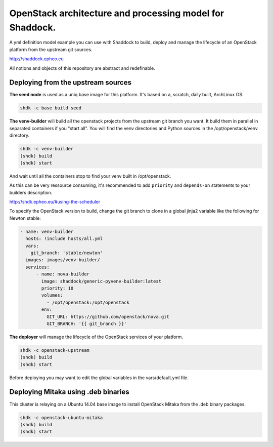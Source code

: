OpenStack architecture and processing model for Shaddock.
=========================================================

A yml definition model example you can use with Shaddock to build, deploy and
manage the lifecycle of an OpenStack platform from the upstream git sources.

http://shaddock.epheo.eu

All notions and objects of this repository are abstract and redefinable.

Deploying from the upstream sources
-------------------------------------

**The seed node** is used as a uniq base image for this platform. It's based on
a, scratch, daily built, ArchLinux OS.
    
.. code:: bash

    shdk -c base build seed

**The venv-builder** will build all the openstack projects from the upstream 
git branch you want.
It build them in parallel in separated containers if you "start all".
You will find the venv directories and Python sources in the
/opt/openstack/venv directory.

.. code:: bash

    shdk -c venv-builder
    (shdk) build
    (shdk) start

And wait until all the containers stop to find your venv built in 
/opt/openstack.

As this can be very ressource consuming, it's recommended to add ``priority``
and ``depends-on`` statements to your builders description.

http://shdk.epheo.eu/#using-the-scheduler

To specify the OpenStack version to build, change the git branch to
clone in a global jinja2 variable like the following for Newton stable:

.. code:: yaml

    - name: venv-builder
      hosts: !include hosts/all.yml
      vars:
        git_branch: 'stable/newton'
      images: images/venv-builder/
      services:       
          - name: nova-builder
            image: shaddock/generic-pyvenv-builder:latest
            priority: 10
            volumes:
              - /opt/openstack:/opt/openstack
            env:
              GIT_URL: https://github.com/openstack/nova.git
              GIT_BRANCH: '{{ git_branch }}'


**The deployer** will manage the lifecycle of the OpenStack services of your
platform.

.. code:: bash

    shdk -c openstack-upstream 
    (shdk) build
    (shdk) start

Before deploying you may want to edit the global variables in the 
vars/default.yml file.


Deploying Mitaka using .deb binaries
-------------------------------------

This cluster is relaying on a Ubuntu 14.04 base image to install OpenStack 
Mitaka from the .deb binary packages.

.. code:: bash

    shdk -c openstack-ubuntu-mitaka
    (shdk) build
    (shdk) start
